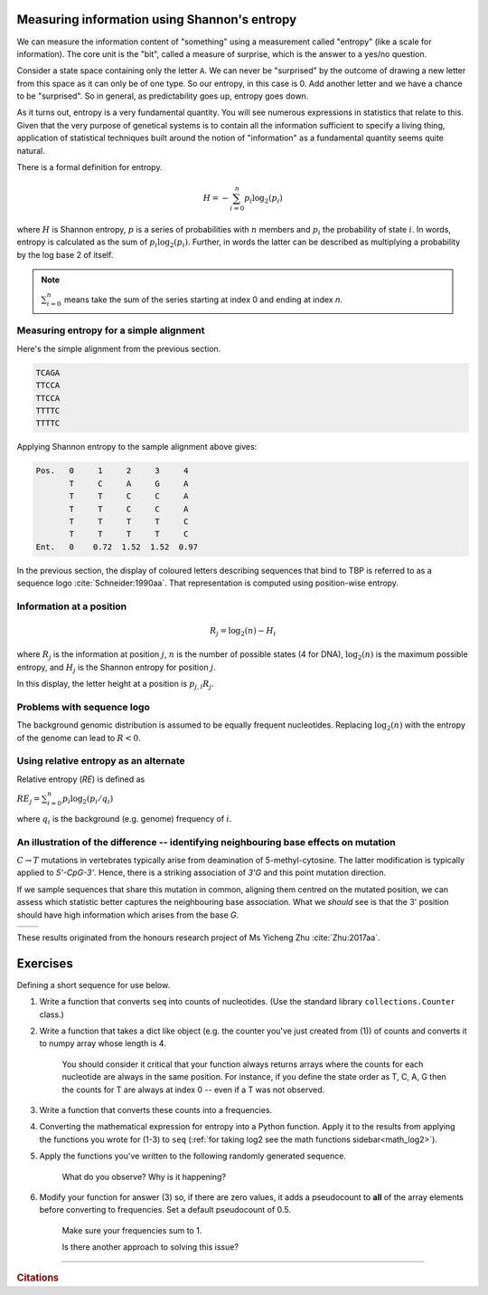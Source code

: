 .. _shannon_entropy:

Measuring information using Shannon's entropy
=============================================

We can measure the information content of "something" using a measurement called "entropy" (like a scale for information). The core unit is the "bit", called a measure of surprise, which is the answer to a yes/no question.

Consider a state space containing only the letter ``A``. We can never be "surprised" by the outcome of drawing a new letter from this space as it can only be of one type. So our entropy, in this case is 0. Add another letter and we have a chance to be "surprised". So in general, as predictability goes up, entropy goes down.

As it turns out, entropy is a very fundamental quantity. You will see numerous expressions in statistics that relate to this. Given that the very purpose of genetical systems is to contain all the information sufficient to specify a living thing, application of statistical techniques built around the notion of "information" as a fundamental quantity seems quite natural.

There is a formal definition for entropy.

.. math::
    H = -\sum_{i=0}^n p_i \log_2(p_i)

where :math:`H` is Shannon entropy, :math:`p` is a series of probabilities with :math:`n` members and :math:`p_i` the probability of state :math:`i`. In words, entropy is calculated as the sum of :math:`p_i\log_2(p_i)`. Further, in words the latter can be described as multiplying a probability by the log base 2 of itself.

.. note:: :math:`\sum_{i=0}^n` means take the sum of the series starting at index 0 and ending at index `n`.

Measuring entropy for a simple alignment
----------------------------------------

Here's the simple alignment from the previous section.

.. code-block:: text

    TCAGA
    TTCCA
    TTCCA
    TTTTC
    TTTTC

Applying Shannon entropy to the sample alignment above gives:

.. code-block:: text

    Pos.   0     1     2     3     4
           T     C     A     G     A
           T     T     C     C     A
           T     T     C     C     A
           T     T     T     T     C
           T     T     T     T     C
    Ent.   0    0.72  1.52  1.52  0.97

In the previous section, the display of coloured letters describing sequences that bind to TBP is referred to as a sequence logo :cite:`Schneider:1990aa`. That representation is computed using position-wise entropy.

.. todo:: do this as an example

.. _information:

Information at a position
-------------------------

.. math::
    R_j=\log_2(n) - H_i

where :math:`R_j` is the information at position :math:`j`, :math:`n` is the number of possible states (4 for DNA), :math:`\log_2(n)` is the maximum possible entropy, and :math:`H_j` is the Shannon entropy for position :math:`j`.

In this display, the letter height at a position is :math:`p_{j,l} R_j`.

Problems with sequence logo
---------------------------

The background genomic distribution is assumed to be equally frequent nucleotides. Replacing :math:`\log_2(n)` with the entropy of the genome can lead to :math:`R<0`.

Using relative entropy as an alternate
--------------------------------------

Relative entropy (`RE`) is defined as

:math:`RE_j = \sum_{i=0}^n p_i \log_2(p_i / q_i)`

where :math:`q_i` is the background (e.g. genome) frequency of :math:`i`.

An illustration of the difference -- identifying neighbouring base effects on mutation
--------------------------------------------------------------------------------------

:math:`C\rightarrow T` mutations in vertebrates typically arise from deamination of 5-methyl-cytosine. The latter modification is typically applied to `5'-CpG-3'`. Hence, there is a striking association of `3'G` and this point mutation direction.

If we sample sequences that share this mutation in common, aligning them centred on the mutated position, we can assess which statistic better captures the neighbouring base association. What we *should* see is that the 3' position should have high information which arises from the base `G`.

.. todo:: use latest images from mutation motif

.. list-table::

    * - .. image:: /_static/images/seqcomp/CtoT_MI.png
            :scale: 50 %
      - .. image:: /_static/images/seqcomp/CtoT_RE.png
            :scale: 50 %

These results originated from the honours research project of Ms Yicheng Zhu :cite:`Zhu:2017aa`.

.. index::
    triple: log2; maths; numpy

.. margin:: Math functions in python
    :name: math_log2
    
    .. jupyter-execute::
    
        import math
        import numpy
        
        math.log2(2), numpy.log2(2)
    
    In Python, mathematical functions are within the ``math`` module. These functions are typically also provided by the ``numpy`` library. The latter have the advantage of being able to operate on arrays.

Exercises
=========

Defining a short sequence for use below.

.. jupyter-execute::

    seq = "AGCCATTGCAAA"

#. Write a function that converts ``seq`` into counts of nucleotides. (Use the standard library ``collections.Counter`` class.)

#. Write a function that takes a dict like object (e.g. the counter you've just created from (1)) of counts and converts it to numpy array whose length is 4.

    You should consider it critical that your function always returns arrays where the counts for each nucleotide are always in the same position. For instance, if you define the state order as T, C, A, G then the counts for T are always at index 0 -- even if a T was not observed.
    
    .. dropdown:: Expected output
    
        If you select that nucleotide ordering, your function should return the nfollowing given the nucleotide counts ``dict`` from ``seq`` as input

        .. jupyter-execute::
            :hide-code:
    
            from collections import Counter
            from numpy import zeros
        
            bases = "TCAG"
        
            def dict2arr(data):
                arr = zeros(len(bases), dtype=int)
                for i, b in enumerate(bases):
                    arr[i] = data[b]
                return arr
        
            dict2arr(Counter(seq))

#. Write a function that converts these counts into a frequencies.

#. Converting the mathematical expression for entropy into a Python function. Apply it to the results from applying the functions you wrote for (1-3) to ``seq`` (:ref:`for taking log2 see the math functions sidebar<math_log2>`).

#. Apply the functions you've written to the following randomly generated sequence.

    .. jupyter-execute::
        :hide-code:

        from random import choices

        rand_seq = "".join(choices("AAACCGGGG", k=50))
        rand_seq

    What do you observe? Why is it happening?

#. Modify your function for answer (3) so, if there are zero values, it adds a pseudocount to **all** of the array elements before converting to frequencies. Set a default pseudocount of 0.5.

    Make sure your frequencies sum to 1.

    Is there another approach to solving this issue?


------

.. rubric:: Citations

.. bibliography:: /references.bib
    :filter: docname in docnames
    :style: alpha
